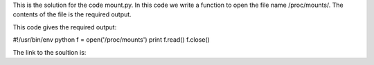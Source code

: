 This is the solution for the code mount.py. In this code we write a function to open the file name /proc/mounts/. The contents of the file is the required output.

This code gives the required output:

#!/usr/bin/env python
f = open('/proc/mounts')
print f.read()
f.close()

The link to the soultion is:


